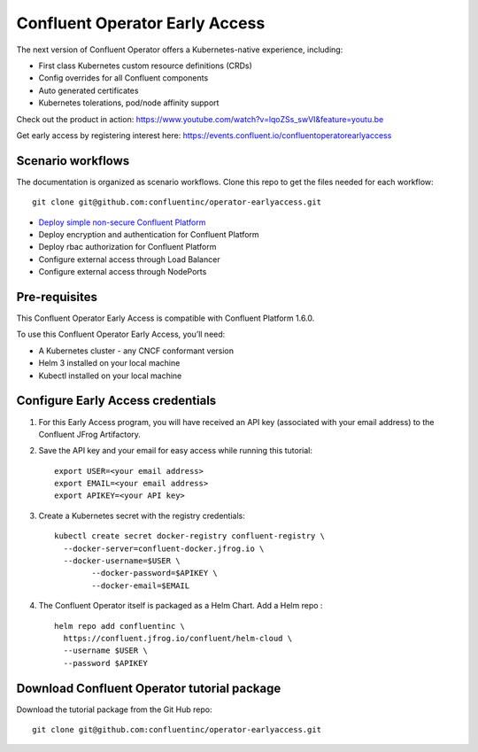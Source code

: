 Confluent Operator Early Access
===============================

The next version of Confluent Operator offers a Kubernetes-native experience, including:

* First class Kubernetes custom resource definitions (CRDs)
* Config overrides for all Confluent components
* Auto generated certificates
* Kubernetes tolerations, pod/node affinity support

Check out the product in action: https://www.youtube.com/watch?v=lqoZSs_swVI&feature=youtu.be

Get early access by registering interest here: https://events.confluent.io/confluentoperatorearlyaccess

==================
Scenario workflows
==================

The documentation is organized as scenario workflows. Clone this repo to get the files needed for each workflow:

::

  git clone git@github.com:confluentinc/operator-earlyaccess.git

* `Deploy simple non-secure Confluent Platform <https://github.com/confluentinc/operator-earlyaccess/tree/rohit2b/front-page/quickstart-deploy>`_
* Deploy encryption and authentication for Confluent Platform
* Deploy rbac authorization for Confluent Platform
* Configure external access through Load Balancer
* Configure external access through NodePorts

.. _ea-credentials:

==============
Pre-requisites
==============

This Confluent Operator Early Access is compatible with Confluent Platform 1.6.0.

To use this Confluent Operator Early Access, you’ll need:

* A Kubernetes cluster - any CNCF conformant version
* Helm 3 installed on your local machine
* Kubectl installed on your local machine

==================================
Configure Early Access credentials
==================================

#. For this Early Access program, you will have received an API key (associated with your email address) to the Confluent JFrog Artifactory.

#. Save the API key and your email for easy access while running this tutorial:

   ::

     export USER=<your email address>
     export EMAIL=<your email address>
     export APIKEY=<your API key>

#. Create a Kubernetes secret with the registry credentials:

   ::
   
     kubectl create secret docker-registry confluent-registry \
       --docker-server=confluent-docker.jfrog.io \   
       --docker-username=$USER \
             --docker-password=$APIKEY \
             --docker-email=$EMAIL

#. The Confluent Operator itself is packaged as a Helm Chart. Add a Helm repo :

   ::

     helm repo add confluentinc \   
       https://confluent.jfrog.io/confluent/helm-cloud \
       --username $USER \
       --password $APIKEY

.. _download_tutorials:

============================================
Download Confluent Operator tutorial package
============================================

Download the tutorial package from the Git Hub repo:

::

  git clone git@github.com:confluentinc/operator-earlyaccess.git



